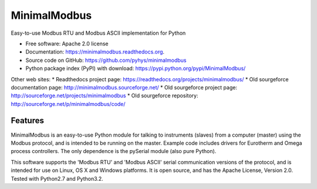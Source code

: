 ===============================
MinimalModbus
===============================

.. image:: https://img.shields.io/travis/pyhys/minimalmodbus.svg
        :target: https://travis-ci.org/pyhys/minimalmodbus

.. image:: https://img.shields.io/pypi/v/minimalmodbus.svg
        :target: https://pypi.python.org/pypi/minimalmodbus


Easy-to-use Modbus RTU and Modbus ASCII implementation for Python

* Free software: Apache 2.0 license
* Documentation: https://minimalmodbus.readthedocs.org.
* Source code on GitHub: https://github.com/pyhys/minimalmodbus
* Python package index (PyPI) with download: https://pypi.python.org/pypi/MinimalModbus/ 

Other web sites:
* Readthedocs project page: https://readthedocs.org/projects/minimalmodbus/
* Old sourgeforce documentation page: http://minimalmodbus.sourceforge.net/
* Old sourgeforce project page: http://sourceforge.net/projects/minimalmodbus
* Old sourgeforce repository: http://sourceforge.net/p/minimalmodbus/code/

Features
--------
MinimalModbus is an easy-to-use Python module for talking to instruments (slaves) 
from a computer (master) using the Modbus protocol, and is intended to be running on the master. 
Example code includes drivers for Eurotherm and Omega process controllers. 
The only dependence is the pySerial module (also pure Python). 

This software supports the 'Modbus RTU' and 'Modbus ASCII' serial communication versions of the protocol, 
and is intended for use on Linux, OS X and Windows platforms. 
It is open source, and has the Apache License, Version 2.0. 
Tested with Python2.7 and Python3.2.

